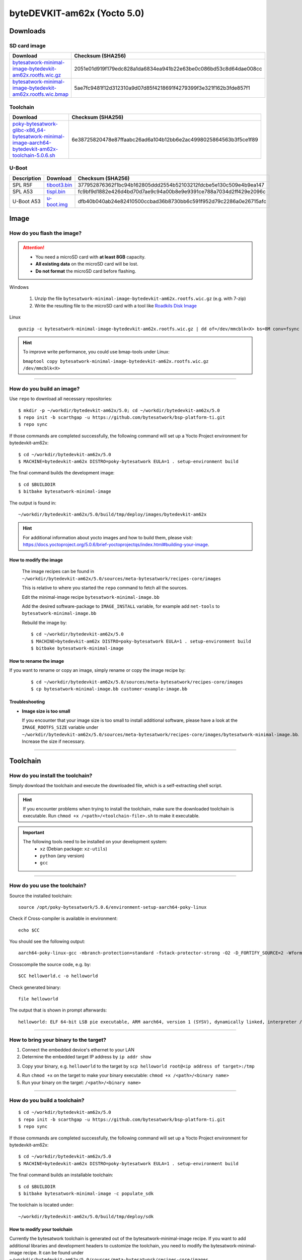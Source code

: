 ###############################
byteDEVKIT-am62x (Yocto 5.0)
###############################

*********
Downloads
*********


SD card image
=============

.. list-table::
    :header-rows: 1

    * - Download
      - Checksum (SHA256)
    * - `bytesatwork-minimal-image-bytedevkit-am62x.rootfs.wic.gz <https://download.bytesatwork.io/transfer/bytesatwork/bytedevkit-am62x/5.0.6/bytesatwork-minimal-image-bytedevkit-am62x.rootfs.wic.gz>`_
      - 2051e01d919f179edc828a1da6834ea941b22e63be0c086bd53c8d64dae008cc
    * - `bytesatwork-minimal-image-bytedevkit-am62x.rootfs.wic.bmap <https://download.bytesatwork.io/transfer/bytesatwork/bytedevkit-am62x/5.0.6/bytesatwork-minimal-image-bytedevkit-am62x.rootfs.wic.bmap>`_
      - 5ae7fc9481f12d312310a9d07d85f4218691f4279399f3e321f162b3fde857f1


.. _get-toolchain-bytedevkit-am62x-5.0:

Toolchain
=========

.. list-table::
    :header-rows: 1

    * - Download
      - Checksum (SHA256)
    * - `poky-bytesatwork-glibc-x86_64-bytesatwork-minimal-image-aarch64-bytedevkit-am62x-toolchain-5.0.6.sh <https://download.bytesatwork.io/transfer/bytesatwork/bytedevkit-am62x/5.0.6/poky-bytesatwork-glibc-x86_64-bytesatwork-minimal-image-aarch64-bytedevkit-am62x-toolchain-5.0.6.sh>`_
      - 6e38725820478e87ffaabc26ad6a104b12bb6e2ac4998025864563b3f5ce1f89


U-Boot
======

.. list-table::
     :header-rows: 1

     * - Description
       - Download
       - Checksum (SHA256)
     * - SPL R5F
       - `tiboot3.bin <https://download.bytesatwork.io/transfer/bytesatwork/bytedevkit-am62x/5.0.6/tiboot3.bin>`_
       - 377952876362f1bc94b162805ddd2554b52103212fdcbe5e130c509e4b9ea147
     * - SPL A53
       - `tispl.bin <https://download.bytesatwork.io/transfer/bytesatwork/bytedevkit-am62x/5.0.6/tispl.bin>`_
       - fc9bf9d1882e426d4bd70d7ae9c94a00b8e9e9391ce788a7034d2ff429e2096c
     * - U-Boot A53
       - `u-boot.img <https://download.bytesatwork.io/transfer/bytesatwork/bytedevkit-am62x/5.0.6/u-boot.img>`_
       - dfb40b040ab24e82410500ccbad36b8730bb6c591f952d79c2286a0e26715afc




*****
Image
*****


How do you flash the image?
===========================

.. Attention::
  - You need a microSD card with **at least 8GB** capacity.
  - **All existing data** on the microSD card will be lost.
  - **Do not format** the microSD card before flashing.

Windows

   #. Unzip the file ``bytesatwork-minimal-image-bytedevkit-am62x.rootfs.wic.gz`` (e.g. with 7-zip)
   #. Write the resulting file to the microSD card with a tool like `Roadkils Disk Image <https://www.roadkil.net/program.php?ProgramID=12>`_

Linux

::

  gunzip -c bytesatwork-minimal-image-bytedevkit-am62x.rootfs.wic.gz | dd of=/dev/mmcblk<X> bs=8M conv=fsync status=progress

.. Hint:: To improve write performance, you could use bmap-tools under Linux:

  ``bmaptool copy bytesatwork-minimal-image-bytedevkit-am62x.rootfs.wic.gz /dev/mmcblk<X>``

----

How do you build an image?
==========================

Use ``repo`` to download all necessary repositories:

::

   $ mkdir -p ~/workdir/bytedevkit-am62x/5.0; cd ~/workdir/bytedevkit-am62x/5.0
   $ repo init -b scarthgap -u https://github.com/bytesatwork/bsp-platform-ti.git
   $ repo sync

If those commands are completed successfully, the following command
will set up a Yocto Project environment for bytedevkit-am62x:

::

   $ cd ~/workdir/bytedevkit-am62x/5.0
   $ MACHINE=bytedevkit-am62x DISTRO=poky-bytesatwork EULA=1 . setup-environment build

The final command builds the development image:

::

   $ cd $BUILDDIR
   $ bitbake bytesatwork-minimal-image

The output is found in:

::

   ~/workdir/bytedevkit-am62x/5.0/build/tmp/deploy/images/bytedevkit-am62x

.. Hint:: For additional information about yocto images and how to build them, please visit:
          https://docs.yoctoproject.org/5.0.6/brief-yoctoprojectqs/index.html#building-your-image.

How to modify the image
-----------------------

  The image recipes can be found in ``~/workdir/bytedevkit-am62x/5.0/sources/meta-bytesatwork/recipes-core/images``

  This is relative to where you started the ``repo`` command to fetch all the sources.

  Edit the minimal-image recipe ``bytesatwork-minimal-image.bb``

  Add the desired software-package to ``IMAGE_INSTALL`` variable, for example add ``net-tools`` to ``bytesatwork-minimal-image.bb``

  Rebuild the image by:

  ::

    $ cd ~/workdir/bytedevkit-am62x/5.0
    $ MACHINE=bytedevkit-am62x DISTRO=poky-bytesatwork EULA=1 . setup-environment build
    $ bitbake bytesatwork-minimal-image


How to rename the image
-----------------------

If you want to rename or copy an image, simply rename or copy the image recipe by:

   ::

    $ cd ~/workdir/bytedevkit-am62x/5.0/sources/meta-bytesatwork/recipes-core/images
    $ cp bytesatwork-minimal-image.bb customer-example-image.bb


Troubleshooting
---------------

-  **Image size is too small**

   If you encounter that your image size is too small to install additional software,
   please have a look at the ``IMAGE_ROOTFS_SIZE`` variable under
   ``~/workdir/bytedevkit-am62x/5.0/sources/meta-bytesatwork/recipes-core/images/bytesatwork-minimal-image.bb``.
   Increase the size if necessary.

----

*********
Toolchain
*********


How do you install the toolchain?
=================================

Simply download the toolchain and execute the downloaded file, which is
a self-extracting shell script.

.. Hint:: If you encounter problems when trying to install the toolchain, make sure the downloaded toolchain is executable. Run ``chmod +x /<path>/<toolchain-file>.sh`` to make it executable.

.. Important::
   The following tools need to be installed on your development system:
      * ``xz`` (Debian package: ``xz-utils``)
      * ``python`` (any version)
      * ``gcc``

----

How do you use the toolchain?
=============================

Source the installed toolchain:

::

   source /opt/poky-bytesatwork/5.0.6/environment-setup-aarch64-poky-linux

Check if Cross-compiler is available in environment:

::

   echo $CC

You should see the following output:

::

      aarch64-poky-linux-gcc -mbranch-protection=standard -fstack-protector-strong -O2 -D_FORTIFY_SOURCE=2 -Wformat -Wformat-security -Werror=format-security --sysroot=/opt/poky-bytesatwork/5.0.6/sysroots/aarch64-poky-linux

Crosscompile the source code, e.g. by:

::

   $CC helloworld.c -o helloworld

Check generated binary:

::

   file helloworld

The output that is shown in prompt afterwards:

::

   helloworld: ELF 64-bit LSB pie executable, ARM aarch64, version 1 (SYSV), dynamically linked, interpreter /lib/ld-linux-aarch64.so.1, BuildID[sha1]=b127b388d6abe4d5ad5638b6e01fc91dc6e86e1a, for GNU/Linux 5.15.0, with debug_info, not stripped
   
----

How to bring your binary to the target?
=======================================

1. Connect the embedded device's ethernet to your LAN
2. Determine the embedded target IP address by ``ip addr show``

.. image:: https://www.bytesatwork.io/wp-content/uploads/2020/05/ip_addr_show_28.png
   :scale: 100%
   :align: center

3. Copy your binary, e.g. ``helloworld`` to the target by ``scp helloworld root@<ip address of target>:/tmp``

.. image:: https://www.bytesatwork.io/wp-content/uploads/2020/05/scp2.png
   :scale: 100%
   :align: center

4. Run ``chmod +x`` on the target to make your binary executable: ``chmod +x /<path>/<binary name>``
5. Run your binary on the target: ``/<path>/<binary name>``

----

How do you build a toolchain?
=============================

::

   $ cd ~/workdir/bytedevkit-am62x/5.0
   $ repo init -b scarthgap -u https://github.com/bytesatwork/bsp-platform-ti.git
   $ repo sync

If those commands are completed successfully, the following command
will set up a Yocto Project environment for bytedevkit-am62x:

::

   $ cd ~/workdir/bytedevkit-am62x/5.0
   $ MACHINE=bytedevkit-am62x DISTRO=poky-bytesatwork EULA=1 . setup-environment build

The final command builds an installable toolchain:

::

   $ cd $BUILDDIR
   $ bitbake bytesatwork-minimal-image -c populate_sdk

The toolchain is located under:

::

   ~/workdir/bytedevkit-am62x/5.0/build/tmp/deploy/sdk

How to modify your toolchain
----------------------------

Currently the bytesatwork toolchain is generated out of the bytesatwork-minimal-image recipe. If you want to add additional libraries and development headers to customize the toolchain, you need to modify the bytesatwork-minimal-image recipe. It can be found under ``~/workdir/bytedevkit-am62x/5.0/sources/meta-bytesatwork/recipes-core/images``

For example: if you want to develop your own application utilizing CAN communication and need libsocketcan and the corresponding header files, edit the recipe ``bytesatwork-minimal-image.bb`` and add ``libsocketcan`` to the ``IMAGE_INSTALL`` variable.

This will provide the libsocketcan libraries and development headers in the toolchain. After adding additional software components, the toolchain needs to be rebuilt by:

::

$ cd ~/workdir/bytedevkit-am62x/5.0
$ MACHINE=bytedevkit-am62x DISTRO=poky-bytesatwork EULA=1 . setup-environment build
$ bitbake bytesatwork-minimal-image -c populate_sdk

The newly generated toolchain will be available under:

::

~/workdir/bytedevkit-am62x/5.0/build/tmp/deploy/sdk

For additional information, please visit:
https://docs.yoctoproject.org/5.0.6/overview-manual/concepts.html#cross-development-toolchain-generation.


******
Kernel
******

.. _download-kernel-bytedevkit-am62x-5.0:

Download the Linux Kernel
=========================

.. list-table::
    :header-rows: 1

    * - Device
      - Branch
      - git URL
    * - bytedevkit-am62x
      - baw-ti-linux-6.6.y
      - https://github.com/bytesatwork/ti-linux-kernel

----

Build the Linux Kernel
======================

For both targets, an ARM toolchain is necessary. You can use the
provided toolchain from :ref:`get-toolchain-bytedevkit-am62x-5.0` or any compatible toolchain (e.g.
from your distribution)

.. Important::
   The following tools need to be installed on your development system:
      * ``git``
      * ``make``
      * ``bc``

.. Note::
        The following instructions assume, you installed the provided toolchain
        for the respective target.

.. Important::
   The following tools need to be installed on your development system:
      * OpenSSL headers (Debian package: ``libssl-dev``)
      * ``depmod`` (Debian package: ``kmod``)

#. Download kernel sources

   Download the appropriate kernel from :ref:`download-kernel-bytedevkit-am62x-5.0`.

#. Source toolchain

   ::

      source /opt/poky-bytesatwork/5.0.6/environment-setup-aarch64-poky-linux

#. Create defconfig

   ::

      make bytedevkit_am62x_defconfig

#. Build Linux kernel

   ::

      make -j `nproc` Image dtbs modules

#. Install kernel and device tree

   To use the newly created kernel, device tree and/or module, the necessary
   files need to be installed on the target. This can be done either via
   Ethernet (e.g. ``scp``) or by copying the files to the SD card.

   .. Note::
      For scp installation: Don't forget to mount /boot on the target.

   .. list-table::
       :header-rows: 1

       * - File
         - Target path
         - Target partition
       * - ``arch/arm64/boot/Image``
         - ``/boot/Image``
         - ``/dev/mmcblk1p2``
       * - ``arch/arm64/boot/dts/ti/k3-am625-bytedevkit.dtb``
         - ``/boot/k3-am62x-bytedevkit.dtb``
         - ``/dev/mmcblk1p2``

   .. Note::
      After installing a new kernel, it often fails to load modules, as the
      _signature_ of the kernel changed and it fails to find its corresponding modules
      folder. This issue can often be resolved with a symlink:

      ::

        ln -s /lib/modules/<EXISTING FOLDER> /lib/modules/`uname -r`

     Otherwise, please follow the instructions to copy the kernel modules

#.  Install kernel modules

    To copy all available modules to the target, it's best to deploy them
    locally first and then copy all modules to the target.

    ::

       mkdir /tmp/bytedevkit-am62x
       make INSTALL_MOD_PATH=/tmp/bytedevkit-am62x modules_install

   Now you can copy the content of the folder ``/tmp/bytedevkit-am62x`` into the
   target's root folder (``/``) which is partition ``/dev/mmcblk1p2``.

******
U-Boot
******

   .. _download-uboot-source-bytedevkit-am62x-5.0:

Download U-Boot Source Code
===========================

   .. list-table::
        :header-rows: 1

        * - Device
          - Branch
          - git URL
        * - bytedevkit-am62x
          - baw-ti-u-boot-2024.04
          - https://github.com/bytesatwork/u-boot-ti

----

Build U-Boot
======================

#. Install and get Dependencies

   - `Cross toolchain <https://software-dl.ti.com/processor-sdk-linux/esd/AM62X/10_01_10_04/exports/docs/linux/Overview/GCC_ToolChain.html#linux-devkit>`_
   - `TI-linux-firmware <https://software-dl.ti.com/processor-sdk-linux/esd/AM62X/10_01_10_04/exports/docs/devices/AM62X/linux/Release_Specific_Release_Notes.html#ti-linux-firmware>`_
   - `TF-A <https://software-dl.ti.com/processor-sdk-linux/esd/AM62X/10_01_10_04/exports/docs/devices/AM62X/linux/Release_Specific_Release_Notes.html#tf-a>`_
   - `OP-TEE <https://software-dl.ti.com/processor-sdk-linux/esd/AM62X/10_01_10_04/exports/docs/devices/AM62X/linux/Release_Specific_Release_Notes.html#op-tee>`_

   .. Hint::

      Probably some tools are missing on your host:

         - A list can be found here
           https://docs.u-boot.org/en/latest/build/gcc.html#building-with-gcc

         - A non-exhaustive list of (additional) necessary tools

           ::

            sudo apt install bison flex swig libssl-dev python3-setuptools \
            python-dev python3-dev python3-yaml python3-jsonschema

#. Build TF-A

   `TI TF-A build instructions <https://software-dl.ti.com/processor-sdk-linux/esd/AM62X/10_01_10_04/exports/docs/linux/Foundational_Components_ATF.html#arm-trusted-firmware-a>`_

#. Build OP-TEE

   `TI OP-TEE build instructions <https://software-dl.ti.com/processor-sdk-linux/esd/AM62X/10_01_10_04/exports/docs/linux/Foundational_Components_OPTEE.html#op-tee>`_

#. Build u-boot

   You should have downloaded TI-linux-firmware and built TF-A, OP-TEE OS already.

   `TI u-boot build instructions <https://software-dl.ti.com/processor-sdk-linux/esd/AM62X/10_01_10_04/exports/docs/linux/Foundational_Components/U-Boot/UG-General-Info.html#general-information>`_

   .. Important::
      Use ``am62x_bytedevkit_r5_defconfig`` and ``am62x_bytedevkit_a53_defconfig`` instead of the TI
      defconfigs.

   .. Note::
      Clean command: ``make ARCH=arm CROSS_COMPILE=aarch64-linux-gnu- O=<your_dir> distclean``

Install SPL and U-Boot
======================

SD Card
-------

   To use the newly created U-Boot, the necessary files need to be installed on
   the SD card. This can be done either on the host or on the target.

   .. list-table::
      :header-rows: 1

      * - File
        - Target partition
        - Target partition label
        - File system
      * - ``tiboot3.bin`` ``tispl.bin`` ``u-boot.img``
        - ``/dev/mmcblk1p1`` (or ``/dev/sdX``)
        - ``boot``
        - FAT32

   You need to copy the files to the boot partition. The example assumes that the boot partition is
   mounted on ``/media/${USER}/boot``:

   ::

      cp tiboot3.bin tispl.bin u-boot.img /media/${USER}/boot/


   The next time the target is reset, it will start with the new U-Boot.

   .. Hint::
      Copy the related files to SD card, see end of section
      `TI u-boot build instructions <https://software-dl.ti.com/processor-sdk-linux/esd/AM62X/10_01_10_04/exports/docs/linux/Foundational_Components/U-Boot/UG-General-Info.html#general-information>`_

eMMC via SD Card
----------------

   #. Copy the ``tiboot3.bin``, ``tispl.bin`` and ``u-boot.img`` to the SD Card rootfs partition.

   #. Program the ``tiboot3.bin``, ``tispl.bin`` and ``u-boot.img`` from the SD card to the eMMC.

      In the u-boot shell ``run update_emmc``

      Or manually by following commands

      ::

         mmc dev 0 1
         load mmc 1:2 ${loadaddr} tiboot3.bin
         mmc write ${loadaddr} 0x0 0x400
         load mmc 1:2 ${loadaddr} tispl.bin
         mmc write ${loadaddr} 0x400 0xC00
         load mmc 1:2 ${loadaddr} u-boot.img
         mmc write ${loadaddr} 0x1000 0x1000
         mmc dev 0 0

   .. Note::

      The bootloader needs to be stored in the boot0 hardware partition of the eMMC.
      The layout of boot0 is defined so that it fits within 4 MiB, defined in blocks
      of 512 Bytes:

      .. list-table::
         :header-rows: 1

         * - File
           - start
           - end
           - size
         * - ``tiboot3.bin``
           - 0x0000
           - 0x0400
           - 0x0400 512 KiB
         * - ``tispl.bin``
           - 0x0400
           - 0x1000
           - 0x0C00 1536 KiB
         * - ``u-boot.img``
           - 0x1000
           - 0x2000
           - 0x1000 2048 KiB

.. This is the footer, don't edit after this
.. image:: ../../images/wiki_footer.jpg
   :align: center
   :target: https://www.bytesatwork.io
